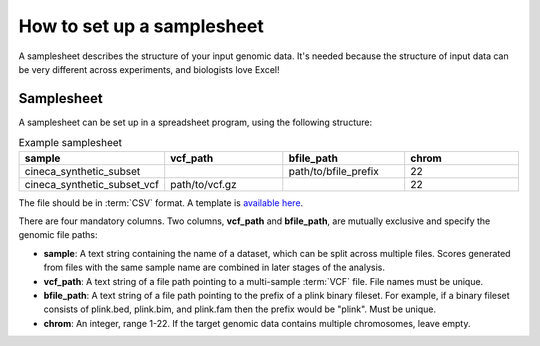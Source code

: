 .. _setup samplesheet:

How to set up a samplesheet
===========================

A samplesheet describes the structure of your input genomic data. It's needed
because the structure of input data can be very different across experiments,
and biologists love Excel!

Samplesheet
-----------

A samplesheet can be set up in a spreadsheet program, using the following
structure:

.. list-table:: Example samplesheet
   :widths: 25 25 25 25
   :header-rows: 1

   * - sample
     - vcf_path
     - bfile_path
     - chrom
   * - cineca_synthetic_subset
     -
     - path/to/bfile_prefix
     - 22
   * - cineca_synthetic_subset_vcf
     - path/to/vcf.gz
     - 
     - 22

The file should be in :term:`CSV` format. A template is `available here`_.

There are four mandatory columns. Two columns, **vcf_path** and **bfile_path**,
are mutually exclusive and specify the genomic file paths:

- **sample**: A text string containing the name of a dataset, which can be split
  across multiple files. Scores generated from files with the same sample name
  are combined in later stages of the analysis.
- **vcf_path**: A text string of a file path pointing to a multi-sample
  :term:`VCF` file. File names must be unique.
- **bfile_path**: A text string of a file path pointing to the prefix of a plink
  binary fileset. For example, if a binary fileset consists of plink.bed,
  plink.bim, and plink.fam then the prefix would be "plink". Must be unique.
- **chrom**: An integer, range 1-22. If the target genomic data contains
  multiple chromosomes, leave empty.

.. _`available here`: https://github.com/PGScatalog/pgsc_calc/blob/master/assets/examples/example_data/bfile_samplesheet.csv


